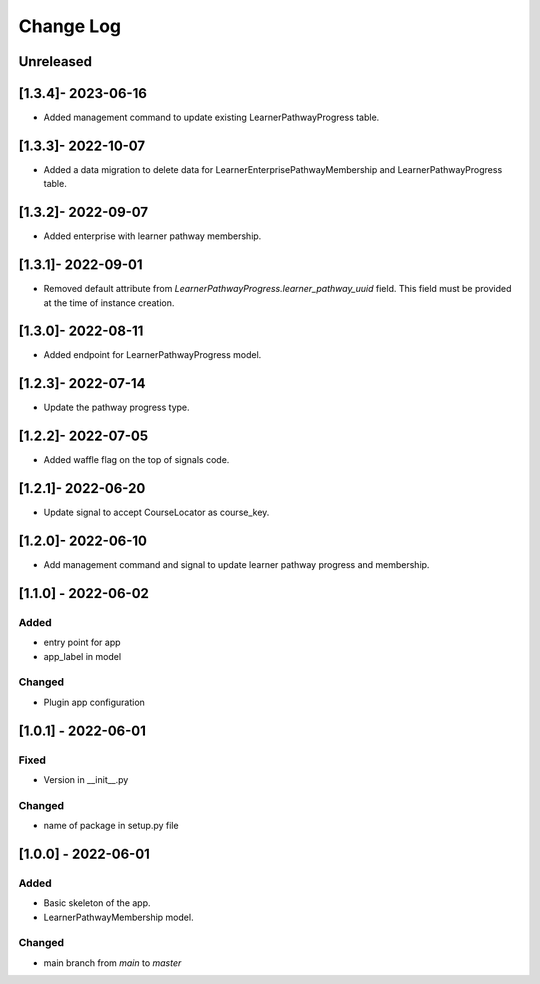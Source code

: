 Change Log
----------

..
   All enhancements and patches to learner_pathway_progress will be documented
   in this file.  It adheres to the structure of https://keepachangelog.com/ ,
   but in reStructuredText instead of Markdown (for ease of incorporation into
   Sphinx documentation and the PyPI description).

   This project adheres to Semantic Versioning (https://semver.org/).

.. There should always be an "Unreleased" section for changes pending release.

Unreleased
~~~~~~~~~~

[1.3.4]- 2023-06-16
~~~~~~~~~~~~~~~~~~~~~~~~~~~~~~~~~~~~~~~~~~~~~~~~
* Added management command to update existing LearnerPathwayProgress table.

[1.3.3]- 2022-10-07
~~~~~~~~~~~~~~~~~~~~~~~~~~~~~~~~~~~~~~~~~~~~~~~~
* Added a data migration to delete data for LearnerEnterprisePathwayMembership and LearnerPathwayProgress table.

[1.3.2]- 2022-09-07
~~~~~~~~~~~~~~~~~~~~~~~~~~~~~~~~~~~~~~~~~~~~~~~~
* Added enterprise with learner pathway membership.

[1.3.1]- 2022-09-01
~~~~~~~~~~~~~~~~~~~~~~~~~~~~~~~~~~~~~~~~~~~~~~~~
* Removed default attribute from `LearnerPathwayProgress.learner_pathway_uuid` field. This field must be provided at the time of instance creation.

[1.3.0]- 2022-08-11
~~~~~~~~~~~~~~~~~~~~~~~~~~~~~~~~~~~~~~~~~~~~~~~~
* Added endpoint for LearnerPathwayProgress model.

[1.2.3]- 2022-07-14
~~~~~~~~~~~~~~~~~~~~~~~~~~~~~~~~~~~~~~~~~~~~~~~~
* Update the pathway progress type.

[1.2.2]- 2022-07-05
~~~~~~~~~~~~~~~~~~~~~~~~~~~~~~~~~~~~~~~~~~~~~~~~
* Added waffle flag on the top of signals code.

[1.2.1]- 2022-06-20
~~~~~~~~~~~~~~~~~~~~~~~~~~~~~~~~~~~~~~~~~~~~~~~~
* Update signal to accept CourseLocator as course_key.

[1.2.0]- 2022-06-10
~~~~~~~~~~~~~~~~~~~~~~~~~~~~~~~~~~~~~~~~~~~~~~~~
* Add management command and signal to update learner pathway progress and membership.

[1.1.0] - 2022-06-02
~~~~~~~~~~~~~~~~~~~~~~~~~~~~~~~~~~~~~~~~~~~~~~~~

Added
_____

* entry point for app
* app_label in model

Changed
_______

* Plugin app configuration


[1.0.1] - 2022-06-01
~~~~~~~~~~~~~~~~~~~~~~~~~~~~~~~~~~~~~~~~~~~~~~~~

Fixed
_____

* Version in __init__.py

Changed
_______

* name of package in setup.py file


[1.0.0] - 2022-06-01
~~~~~~~~~~~~~~~~~~~~~~~~~~~~~~~~~~~~~~~~~~~~~~~~

Added
_____

* Basic skeleton of the app.
* LearnerPathwayMembership model.

Changed
_______

* main branch from `main` to `master`
